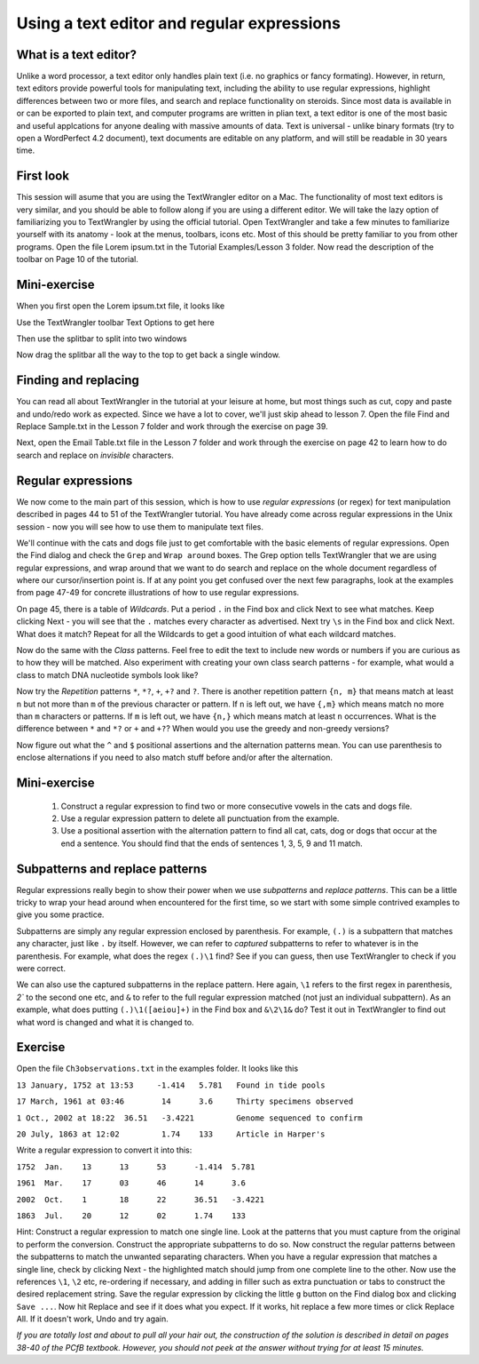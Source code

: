 Using a text editor and regular expressions
===========================================

What is a text editor?
-------------------------------------------------------

Unlike a word processor, a text editor only handles plain text (i.e. no graphics or fancy formating). However, in return, text editors provide powerful tools for manipulating text, including the ability to use regular expressions, highlight differences between two or more files, and search and replace functionality on steroids. Since most data is available in or can be exported to plain text, and computer programs are written in plian text, a text editor is one of the most basic and useful applcations for anyone dealing with massive amounts of data. Text is universal - unlike binary formats (try to open a WordPerfect 4.2 document), text documents are editable on any platform, and will still be readable in 30 years time.  

First look
--------------------------------------------------------

This session will asume that you are using the TextWrangler editor on a Mac. The functionality of most text editors is very similar, and you should be able to follow along if you are using a different editor. We will take the lazy option of familiarizing you to TextWrangler by using the official tutorial. Open TextWrangler and take a few minutes to familiarize yourself with its anatomy - look at the menus, toolbars, icons etc. Most of this should be pretty familiar to you from other programs. Open the file Lorem ipsum.txt in the Tutorial Examples/Lesson 3 folder. Now read the description of the toolbar on Page 10 of the tutorial. 

Mini-exercise
---------------------------------------------------------

When you first open the Lorem ipsum.txt file, it looks like 

.. image:: /images/text01.png
  :scale: 50 %

Use the TextWrangler toolbar Text Options to get here

.. image:: /images/text02.png
  :scale: 50 %

Then use the splitbar to split into two windows

.. image:: /images/text03.png
  :scale: 50 %

Now drag the splitbar all the way to the top to get back a single window.

Finding and replacing
----------------------------------------------------------

You can read all about TextWrangler in the tutorial at your leisure at home, but most things such as cut, copy and paste and undo/redo work as expected. Since we have a lot to cover, we'll just skip ahead to lesson 7. Open the file Find and Replace Sample.txt in the Lesson 7 folder and work through the exercise on page 39.

Next, open the Email Table.txt file in the Lesson 7 folder and work through the exercise on page 42 to learn how to do search and replace on *invisible* characters.

Regular expressions
-----------------------------------------------------------

We now come to the main part of this session, which is how to use *regular expressions* (or regex) for text manipulation described in pages 44 to 51 of the TextWrangler tutorial. You have already come across regular expressions in the Unix session - now you will see how to use them to manipulate text files.

We'll continue with the cats and dogs file just to get comfortable with the basic elements of regular expressions. Open the Find dialog and check the ``Grep`` and ``Wrap around`` boxes. The Grep option tells TextWrangler that we are using regular expressions, and wrap around that we want to do search and replace on the whole document regardless of where our cursor/insertion point is. If at any point you get confused over the next few paragraphs, look at the examples from page 47-49 for concrete illustrations of how to use regular expressions.

On page 45, there is a table of *Wildcards*. Put a period ``.`` in the Find box and click Next to see what matches. Keep clicking Next - you will see that the ``.`` matches every character as advertised. Next try ``\s`` in the Find box and click Next. What does it match? Repeat for all the Wildcards to get a good intuition of what each wildcard matches. 

Now do the same with the *Class* patterns. Feel free to edit the text to include new words or numbers if you are curious as to how they will be matched. Also experiment with creating your own class search patterns - for example, what would a class to match DNA nucleotide symbols look like? 

Now try the *Repetition* patterns ``*``, ``*?``, ``+``, ``+?`` and ``?``.  There is another repetition pattern ``{n, m}`` that means match at least ``n`` but not more than ``m`` of the previous character or pattern. If ``n`` is left out, we have ``{,m}`` which means match no more than ``m`` characters or patterns. If ``m`` is left out,  we have ``{n,}`` which means match at least ``n`` occurrences. What is the difference between ``*`` and ``*?`` or ``+`` and ``+?``? When would you use the greedy and non-greedy versions?

Now figure out what the ``^`` and ``$`` positional assertions and the alternation patterns mean. You can use parenthesis to enclose alternations if you need to also match stuff before and/or after the alternation.

Mini-exercise
----------------------------------------------------

  1. Construct a regular expression to find two or more consecutive vowels in the cats and dogs file.

  2. Use a regular expression pattern to delete all punctuation from the example.

  3. Use a positional assertion with the alternation pattern to find all cat, cats, dog or dogs that occur at the end a sentence. You should find that the ends of sentences 1, 3, 5, 9 and 11 match.

Subpatterns and replace patterns
-------------------------------------------------------

Regular expressions really begin to show their power when we use *subpatterns* and *replace patterns*. This can be a little tricky to wrap your head around when encountered for the first time, so we start with some simple contrived examples to give you some practice.

Subpatterns are simply any regular expression enclosed by parenthesis. For example, ``(.)`` is a subpattern that matches any character, just like ``.`` by itself. However, we can refer to *captured* subpatterns to refer to whatever is in the parenthesis. For example, what does the regex ``(.)\1`` find? See if you can guess, then use TextWrangler to check if you were correct.

We can also use the captured subpatterns in the replace pattern. Here again, ``\1`` refers to the first regex in parenthesis, `\2`` to the second one etc, and ``&`` to refer to the full regular expression matched (not just an individual subpattern). As an example, what does putting ``(.)\1([aeiou]+)`` in the Find box and ``&\2\1&`` do? Test it out in TextWrangler to find out what word is changed and what it is changed to.

Exercise
-------------------------------------------

Open the file ``Ch3observations.txt`` in the examples folder. It looks like this

``13 January, 1752 at 13:53	-1.414	 5.781	 Found in tide pools``

``17 March, 1961 at 03:46	 14	 3.6	 Thirty specimens observed``

``1 Oct., 2002 at 18:22	 36.51	 -3.4221	 Genome sequenced to confirm``

``20 July, 1863 at 12:02	 1.74	 133	 Article in Harper's``

Write a regular expression to convert it into this:

``1752	Jan.	13	13	53	-1.414	5.781``

``1961	Mar.	17	03	46	14	3.6``

``2002	Oct.	1	18	22	36.51	-3.4221``

``1863	Jul.	20	12	02	1.74	133``

Hint: Construct a regular expression to match one single line. Look at the patterns that you must capture from the original to perform the conversion. Construct the appropriate subpatterns to do so. Now construct the regular patterns between the subpatterns to match the unwanted separating characters. When you have a regular expression that matches a single line, check by clicking Next - the highlighted match should jump from one complete line to the other. Now use the references ``\1``, ``\2`` etc, re-ordering if necessary, and adding in filler such as extra punctuation or tabs to construct the desired replacement string. Save the regular expression by clicking the little ``g`` button on the Find dialog box and clicking ``Save ...``. Now hit Replace and see if it does what you expect. If it works, hit replace a few more times or click Replace All. If it doesn't work, Undo and try again.

*If you are totally lost and about to pull all your hair out, the construction of the solution is described in detail on pages 38-40 of the PCfB textbook. However, you should not peek at the answer without trying for at least 15 minutes.*

